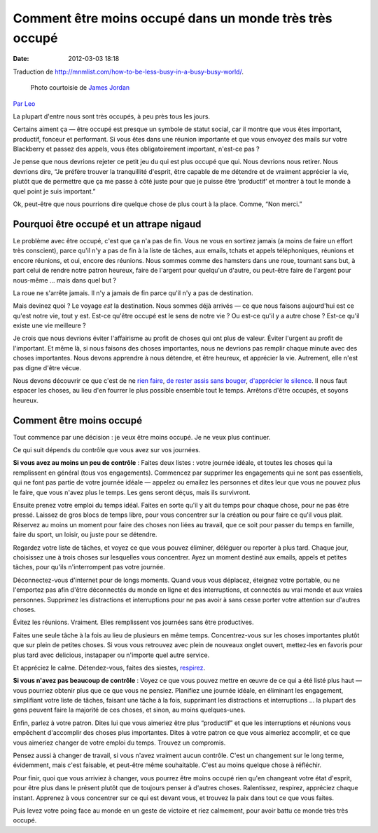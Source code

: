 Comment être moins occupé dans un monde très très occupé
########################################################
:date: 2012-03-03 18:18

Traduction de http://mnmlist.com/how-to-be-less-busy-in-a-busy-busy-world/.

.. figure:: images/20090911busy.jpg
    :alt: occupé
    :figwidth: image
    
    Photo courtoisie de `James Jordan <http://www.flickr.com/photos/jamesjordan/875829317/>`_

`Par Leo <http://twitter.com/zen_habits>`_

La plupart d'entre nous sont très occupés, à peu près tous les jours.

Certains aiment ça — être occupé est presque un symbole de statut social, car il montre que vous êtes important, productif, fonceur et performant. Si vous êtes dans une réunion importante et que vous envoyez des mails sur votre Blackberry et passez des appels, vous êtes obligatoirement important, n'est-ce pas ?

Je pense que nous devrions rejeter ce petit jeu du qui est plus occupé que qui. Nous devrions nous retirer. Nous devrions dire, “Je préfère trouver la tranquillité d'esprit, être capable de me détendre et de vraiment apprécier la vie, plutôt que de permettre que ça me passe à côté juste pour que je puisse être ‘productif’ et montrer à tout le monde à quel point je suis important.”

Ok, peut-être que nous pourrions dire quelque chose de plus court à la place. Comme, “Non merci.”


Pourquoi être occupé et un attrape nigaud
~~~~~~~~~~~~~~~~~~~~~~~~~~~~~~~~~~~~~~~~~

Le problème avec être occupé, c'est que ça n'a pas de fin. Vous ne vous en sortirez jamais (a moins de faire un effort très conscient), parce qu'il n'y a pas de fin à la liste de tâches, aux emails, tchats et appels téléphoniques, réunions et encore réunions, et oui, encore des réunions. Nous sommes comme des hamsters dans une roue, tournant sans but, à part celui de rendre notre patron heureux, faire de l'argent pour quelqu'un d'autre, ou peut-être faire de l'argent pour nous-même … mais dans quel but ?

La roue ne s'arrête jamais. Il n'y a jamais de fin parce qu'il n'y a pas de destination.

Mais devinez quoi ? Le voyage *est* la destination. Nous sommes déjà arrivés — ce que nous faisons aujourd'hui est ce qu'est notre vie, tout y est. Est-ce qu'être occupé est le sens de notre vie ? Ou est-ce qu'il y a autre chose ? Est-ce qu'il existe une vie meilleure ?

Je crois que nous devrions éviter l'affairisme au profit de choses qui ont plus de valeur. Éviter l'urgent au profit de l'important. Et même là, si nous faisons des choses importantes, nous ne devrions pas remplir chaque minute avec des choses importantes. Nous devons apprendre à nous détendre, et être heureux, et apprécier la vie. Autrement, elle n'est pas digne d'être vécue.

Nous devons découvrir ce que c'est de ne `rien faire <http://zenhabits.net/2007/03/the-art-of-doing-nothing/>`_, `de rester assis sans bouger <http://zenhabits.net/2009/07/be-still/>`_, `d'apprécier le silence <http://zenhabits.net/2008/09/sound-of-silence-how-to-find-some-quietude-in-your-life/>`_. Il nous faut espacer les choses, au lieu d'en fourrer le plus possible ensemble tout le temps. Arrêtons d'être occupés, et soyons heureux.


Comment être moins occupé
~~~~~~~~~~~~~~~~~~~~~~~~~

Tout commence par une décision : je veux être moins occupé. Je ne veux plus continuer.

Ce qui suit dépends du contrôle que vous avez sur vos journées.

**Si vous avez au moins un peu de contrôle** : Faites deux listes : votre journée idéale, et toutes les choses qui la remplissent en général (tous vos engagements). Commencez par supprimer les engagements qui ne sont pas essentiels, qui ne font pas partie de votre journée idéale — appelez ou emailez les personnes et dites leur que vous ne pouvez plus le faire, que vous n'avez plus le temps. Les gens seront déçus, mais ils survivront.

Ensuite prenez votre emploi du temps idéal. Faites en sorte qu'il y ait du temps pour chaque chose, pour ne pas être pressé. Laissez de gros blocs de temps libre, pour vous concentrer sur la création ou pour faire ce qu'il vous plait. Réservez au moins un moment pour faire des choses non liées au travail, que ce soit pour passer du temps en famille, faire du sport, un loisir, ou juste pour se détendre.

Regardez votre liste de tâches, et voyez ce que vous pouvez éliminer, déléguer ou reporter à plus tard. Chaque jour, choisissez une à trois choses sur lesquelles vous concentrer. Ayez un moment destiné aux emails, appels et petites tâches, pour qu'ils n'interrompent pas votre journée.

Déconnectez-vous d'internet pour de longs moments. Quand vous vous déplacez, éteignez votre portable, ou ne l'emportez pas afin d'être déconnectés du monde en ligne et des interruptions, et connectés au vrai monde et aux vraies personnes. Supprimez les distractions et interruptions pour ne pas avoir à sans cesse porter votre attention sur d'autres choses.

Évitez les réunions. Vraiment. Elles remplissent vos journées sans être productives.

Faites une seule tâche à la fois au lieu de plusieurs en même temps. Concentrez-vous sur les choses importantes plutôt que sur plein de petites choses. Si vous vous retrouvez avec plein de nouveaux onglet ouvert, mettez-les en favoris pour plus tard avec delicious, instapaper ou n'importe quel autre service.

Et appréciez le calme. Détendez-vous, faites des siestes, `respirez <http://zenhabits.net/2009/07/breathe/>`_.

**Si vous n'avez pas beaucoup de contrôle** : Voyez ce que vous pouvez mettre en œuvre de ce qui a été listé plus haut — vous pourriez obtenir plus que ce que vous ne pensiez. Planifiez une journée idéale, en éliminant les engagement, simplifiant votre liste de tâches, faisant une tâche à la fois, supprimant les distractions et interruptions … la plupart des gens peuvent faire la majorité de ces choses, et sinon, au moins quelques-unes.

Enfin, parlez à votre patron. Dites lui que vous aimeriez être plus “productif” et que les interruptions et réunions vous empêchent d'accomplir des choses plus importantes. Dites à votre patron ce que vous aimeriez accomplir, et ce que vous aimeriez changer de votre emploi du temps. Trouvez un compromis.

Pensez aussi à changer de travail, si vous n'avez vraiment aucun contrôle. C'est un changement sur le long terme, évidemment, mais c'est faisable, et peut-être même souhaitable. C'est au moins quelque chose à réfléchir.

Pour finir, quoi que vous arriviez à changer, vous pourrez être moins occupé rien qu'en changeant votre état d'esprit, pour être plus dans le présent plutôt que de toujours penser à d'autres choses. Ralentissez, respirez, appréciez chaque instant. Apprenez à vous concentrer sur ce qui est devant vous, et trouvez la paix dans tout ce que vous faites.

Puis levez votre poing face au monde en un geste de victoire et riez calmement, pour avoir battu ce monde très très occupé.
